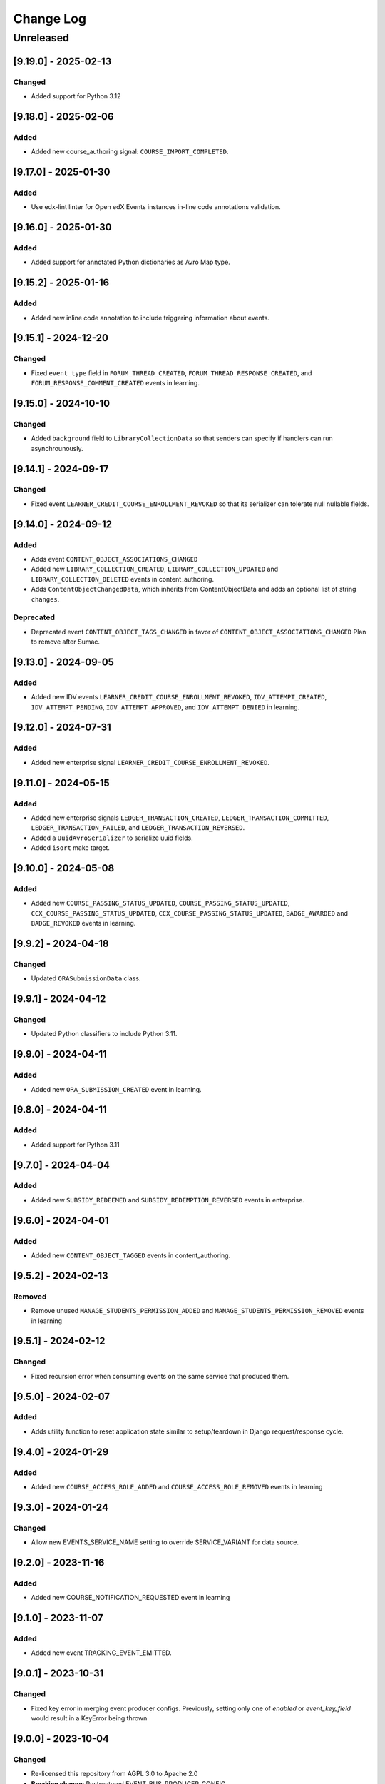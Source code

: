 Change Log
==========

..
   All enhancements and patches to openedx_events will be documented
   in this file.  It adheres to the structure of https://keepachangelog.com/ ,
   but in reStructuredText instead of Markdown (for ease of incorporation into
   Sphinx documentation and the PyPI description).

   This project adheres to Semantic Versioning (https://semver.org/).

.. There should always be an "Unreleased" section for changes pending release.



Unreleased
__________

[9.19.0] - 2025-02-13
---------------------

Changed
~~~~~~~

* Added support for Python 3.12

[9.18.0] - 2025-02-06
---------------------

Added
~~~~~

* Added new course_authoring signal: ``COURSE_IMPORT_COMPLETED``.

[9.17.0] - 2025-01-30
---------------------

Added
~~~~~

* Use edx-lint linter for Open edX Events instances in-line code annotations validation.

[9.16.0] - 2025-01-30
---------------------

Added
~~~~~

* Added support for annotated Python dictionaries as Avro Map type.

[9.15.2] - 2025-01-16
---------------------

Added
~~~~~

* Added new inline code annotation to include triggering information about events.

[9.15.1] - 2024-12-20
---------------------

Changed
~~~~~~~

* Fixed ``event_type`` field in ``FORUM_THREAD_CREATED``, ``FORUM_THREAD_RESPONSE_CREATED``, and ``FORUM_RESPONSE_COMMENT_CREATED`` events in learning.

[9.15.0] - 2024-10-10
---------------------

Changed
~~~~~~~

* Added ``background`` field to ``LibraryCollectionData`` so that senders can specify if handlers can run asynchrounously.

[9.14.1] - 2024-09-17
---------------------

Changed
~~~~~~~

* Fixed event ``LEARNER_CREDIT_COURSE_ENROLLMENT_REVOKED`` so that its serializer can tolerate null nullable fields.

[9.14.0] - 2024-09-12
---------------------

Added
~~~~~

* Adds event ``CONTENT_OBJECT_ASSOCIATIONS_CHANGED``
* Added new ``LIBRARY_COLLECTION_CREATED``, ``LIBRARY_COLLECTION_UPDATED`` and ``LIBRARY_COLLECTION_DELETED`` events in content_authoring.
* Adds ``ContentObjectChangedData``, which inherits from ContentObjectData and adds an optional list of string ``changes``.

Deprecated
~~~~~~~~~~

* Deprecated event ``CONTENT_OBJECT_TAGS_CHANGED`` in favor of ``CONTENT_OBJECT_ASSOCIATIONS_CHANGED``
  Plan to remove after Sumac.

[9.13.0] - 2024-09-05
---------------------

Added
~~~~~~~

* Added new IDV events ``LEARNER_CREDIT_COURSE_ENROLLMENT_REVOKED``, ``IDV_ATTEMPT_CREATED``, ``IDV_ATTEMPT_PENDING``, ``IDV_ATTEMPT_APPROVED``, and ``IDV_ATTEMPT_DENIED`` in learning.

[9.12.0] - 2024-07-31
---------------------

Added
~~~~~~~

* Added new enterprise signal ``LEARNER_CREDIT_COURSE_ENROLLMENT_REVOKED``.

[9.11.0] - 2024-05-15
---------------------

Added
~~~~~~~

* Added new enterprise signals ``LEDGER_TRANSACTION_CREATED``, ``LEDGER_TRANSACTION_COMMITTED``,
  ``LEDGER_TRANSACTION_FAILED``, and ``LEDGER_TRANSACTION_REVERSED``.
* Added a ``UuidAvroSerializer`` to serialize uuid fields.
* Added ``isort`` make target.

[9.10.0] - 2024-05-08
---------------------

Added
~~~~~~~

* Added new ``COURSE_PASSING_STATUS_UPDATED``, ``COURSE_PASSING_STATUS_UPDATED``, ``CCX_COURSE_PASSING_STATUS_UPDATED``, ``CCX_COURSE_PASSING_STATUS_UPDATED``, ``BADGE_AWARDED`` and ``BADGE_REVOKED`` events in learning.

[9.9.2] - 2024-04-18
--------------------

Changed
~~~~~~~

* Updated ``ORASubmissionData`` class.

[9.9.1] - 2024-04-12
--------------------

Changed
~~~~~~~

* Updated Python classifiers to include Python 3.11.

[9.9.0] - 2024-04-11
--------------------
Added
~~~~~~~
* Added new ``ORA_SUBMISSION_CREATED`` event in learning.

[9.8.0] - 2024-04-11
--------------------
Added
~~~~~
* Added support for Python 3.11

[9.7.0] - 2024-04-04
--------------------
Added
~~~~~~~
* Added new ``SUBSIDY_REDEEMED`` and ``SUBSIDY_REDEMPTION_REVERSED`` events in enterprise.

[9.6.0] - 2024-04-01
--------------------
Added
~~~~~~~
* Added new ``CONTENT_OBJECT_TAGGED`` events in content_authoring.

[9.5.2] - 2024-02-13
--------------------
Removed
~~~~~~~
* Remove unused ``MANAGE_STUDENTS_PERMISSION_ADDED`` and ``MANAGE_STUDENTS_PERMISSION_REMOVED`` events in learning

[9.5.1] - 2024-02-12
--------------------
Changed
~~~~~~~
* Fixed recursion error when consuming events on the same service that produced them.

[9.5.0] - 2024-02-07
--------------------
Added
~~~~~
* Adds utility function to reset application state similar to setup/teardown in Django request/response cycle.

[9.4.0] - 2024-01-29
--------------------
Added
~~~~~
* Added new ``COURSE_ACCESS_ROLE_ADDED`` and ``COURSE_ACCESS_ROLE_REMOVED`` events in learning

[9.3.0] - 2024-01-24
--------------------
Changed
~~~~~~~
* Allow new EVENTS_SERVICE_NAME setting to override SERVICE_VARIANT for data source.

[9.2.0] - 2023-11-16
--------------------
Added
~~~~~~~
* Added new COURSE_NOTIFICATION_REQUESTED event in learning

[9.1.0] - 2023-11-07
--------------------
Added
~~~~~~~
* Added new event TRACKING_EVENT_EMITTED.

[9.0.1] - 2023-10-31
--------------------
Changed
~~~~~~~
* Fixed key error in merging event producer configs. Previously, setting only one of `enabled` or `event_key_field` would result in a KeyError being thrown

[9.0.0] - 2023-10-04
--------------------
Changed
~~~~~~~
* Re-licensed this repository from AGPL 3.0 to Apache 2.0
* **Breaking change**: Restructured EVENT_BUS_PRODUCER_CONFIG

[8.9.0] - 2023-10-04
--------------------
Added
~~~~~
* Added new ``FORUM_THREAD_CREATED``, ``FORUM_THREAD_RESPONSE_CREATED``, ``FORUM_RESPONSE_COMMENT_CREATED`` events in learning subdomain

[8.8.0] - 2023-10-02
--------------------
Added
~~~~~
* Added new ``MANAGE_STUDENTS_PERMISSION_ADDED`` and ``MANAGE_STUDENTS_PERMISSION_REMOVED`` events in learning

[8.7.0] - 2023-09-29
--------------------
Added
~~~~~
* Added new ``EXAM_ATTEMPT_SUBMITTED``, ``EXAM_ATTEMPT_REJECTED``, ``EXAM_ATTEMPT_VERIFIED``, ``EXAM_ATTEMPT_RESET``, and ``EXAM_ATTEMPT_ERRORED`` events in learning.

[8.6.0] - 2023-08-28
--------------------
Added
~~~~~
* Added generic handler to allow producing to event bus via django settings.

[8.5.0] - 2023-08-08
--------------------
Changed
~~~~~~~
* Added json de/serialization for EventsMetadata

[8.4.0] - 2023-07-20
--------------------
Added
~~~~~
* Added new ``PROGRAM_CERTIFICATE_AWARDED`` and ``PROGRAM_CERTIFICATE_REVOKED`` events in learning subdomain
* Added new ``ProgramCertificateData`` and ``ProgramData`` data classes supporting the new program certificate events

[8.3.0] - 2023-07-10
--------------------
Added
~~~~~
* Added new XBLOCK_CREATED and XBLOCK_UPDATED events in content_authoring.
* Added new COURSE_CREATED event in content_authoring.
* Added new CONTENT_LIBRARY_CREATED, CONTENT_LIBRARY_UPDATED and CONTENT_LIBRARY_DELETED events in content_authoring.
* Added new LIBRARY_BLOCK_CREATED, LIBRARY_BLOCK_UPDATED and LIBRARY_BLOCK_DELETED events in content_authoring.

[8.2.0] - 2023-06-08
--------------------
Changed
~~~~~~~
* Added new USER_NOTIFICATION_REQUESTED event.

[8.1.0] - 2023-06-06
--------------------
Added
~~~~~
* Store current versions of Avro schemas and add test to ensure valid evolution

[8.0.1] - 2023-05-16
--------------------
Changed
~~~~~~~
* Fixed event_type of XBLOCK_SKILL_VERIFIED signal

[8.0.0] - 2023-05-16
--------------------
Changed
~~~~~~~
* **Breaking change**: Remove ``signal`` argument from consume_events and make_single_consumer

[7.3.0] - 2023-05-15
--------------------
Changed
~~~~~~~
* Made `signal` argument optional in consume_events in preparation for removal

[7.2.0] - 2023-05-03
--------------------
Changed
~~~~~~~
* Added event type as namespace to generated Avro schemas


[7.1.0] - 2023-05-03
--------------------
Added
~~~~~
* Configurable loader for consumer side of Event Bus in ``openedx_events.event_bus``.
* Added management command to load configured consumer and start worker.

Changed
~~~~~~~
* Switch from ``edx-sphinx-theme`` to ``sphinx-book-theme`` since the former is
  deprecated.  See https://github.com/openedx/edx-sphinx-theme/issues/184 for
  more details.

[7.0.0] - 2023-03-07
---------------------
Changed
~~~~~~~
* **Breaking change**: Moved serialize_event_data_to_bytes from openedx_events.event_bus.avro.tests.test_utilities to openedx_events.event_bus.avro.serializer
* **Breaking change**: Moved deserialize_bytes_to_event_data from openedx_events.event_bus.avro.tests.test_utilities to openedx_events.event_bus.avro.deserializer

[6.0.0] - 2023-02-23
---------------------
Changed
~~~~~~~
* **Breaking change**: Moved load_all_events() from openedx_events.tests.utils to openedx_events.tooling

[5.1.0] - 2023-02-07
---------------------
Added
~~~~~~~
* Added support for array type.
* Added new XBLOCK_SKILL_VERIFIED event.
* Added XBlockSkillVerificationData classes.

[5.0.0] - 2023-02-03
--------------------
Changed
~~~~~~~
* **Breaking change**: ``send_event_with_custom_metadata`` changes to accept a single EventsMetadata object rather than all of the fields that go into one. This only directly affects event bus consumer libraries.

Added
~~~~~
* Added ``COURSE_CERTIFICATE_CONFIG_CHANGED`` and ``COURSE_CERTIFICATE_CONFIG_DELETED`` signals for when a course's certificate configuration is updated or deleted

[4.2.0] - 2023-01-24
--------------------
Added
~~~~~
* Added ``send_event_with_custom_metadata``. This will enable event bus consumers to send the event signal with the same metadata fields that were used when the event was produced.

Fixed
~~~~~
* Updated time metadata to include UTC timezone. The original implementation used utcnow(), which could give different results if the time were ever interpreted to be local time. See https://docs.python.org/3/library/datetime.html#datetime.datetime.utcnow
* EventsMetadata minorversion is now fully optional, and doesn't need to be supplied when initializing to get the default of 0.

Changed
~~~~~~~
* Updated send_event with an optional time argument to be used as metadata.

[4.1.1] - 2023-01-23
---------------------
Changed
~~~~~~~
* Use collections.abc import to use with python 3.8 and 3.10.

[4.1.0] - 2023-01-03
---------------------
Added
~~~~~
* Added new XBLOCK_PUBLISHED, XBLOCK_DUPLICATED and XBLOCK_DELETED signals in content_authoring.
* Added XBlockData and DuplicatedXBlockData classes
* Added custom UsageKeyAvroSerializer for opaque_keys UsageKey.

[4.0.0] - 2022-12-01
--------------------
Changed
~~~~~~~
* **Breaking change** Make event_metadata parameter in EventBusProducer send API required

[3.2.0] - 2022-11-30
--------------------
Changed
~~~~~~~
* Add event_metadata parameter to EventBusProducer send API.  **Note:** Calling this method with the new argument will throw an exception with older versions of this library that don't yet support the parameter.

[3.1.0] - 2022-11-22
--------------------
Added
~~~~~
* Configurable loader for producer side of Event Bus in ``openedx_events.event_bus``.

[3.0.1] - 2022-10-31
--------------------
Fixed
~~~~~
* Fix default value for optional fields from "null" to None

[3.0.0] - 2022-10-19
--------------------
* **Breaking change**: Removed (optional) field ``effort`` from ``CourseCatalogData.`` Nothing should be relying on this field as it is not used by Course Discovery in Publisher-enabled setups.

[2.0.0] - 2022-10-18
--------------------
* **Breaking change**: Removed signal ``SUBSCRIPTION_LICENSE_MODIFIED`` and corresponding data class ``SubscriptionLicenseData``. This should only affect experimental event-bus code (which should also have been deleted by now).

[1.0.0] - 2022-09-27
--------------------
* **Breaking Change**: Updated from ``Django 2.0`` to ``Django 3.0``.
* Bump version to 1.x to acknowledge that this is in use in production

[0.14.0] - 2022-09-21
---------------------
Changed
~~~~~~~
* **Breaking change**: Removed ``short_description`` from ``CourseCatalogData``

[0.13.0] - 2022-09-16
---------------------
Added
~~~~~
* Added new event PERSISTENT_GRADE_SUMMARY_CHANGED.

* Improvements in make upgrade command and requirements files.
* Manually update requirements files to fix requirements bot issue with pip/setup tools.
* Change GitHub workflow to community maintained repository health file.

[0.12.0] - 2022-08-16
---------------------
Changed
~~~~~~~
* **Breaking change**: Removed ``org`` and ``number`` fields from ``CourseCatalogData``
  (should only affect unreleased event-bus code, though)

[0.11.1] - 2022-07-28
---------------------
Fixed
~~~~~
* Handle optional (None) values for custom serializers

[0.11.0] - 2022-07-21
---------------------
Added
~~~~~
* Added new content_authoring module with new COURSE_CATALOG_INFO_CHANGED signal

[0.10.0] - 2022-05-20
---------------------
Changed
~~~~~~~
* BREAKING CHANGE: Split AvroAttrsBridge into schema, serialization, and deserialization phases

[0.9.1] - 2022-05-20
--------------------
Changed
~~~~~~~
* Remove assigned_email from SubscriptionLicenseData

[0.9.0] - 2022-04-28
--------------------
Changed
~~~~~~~
* Updated AvroAttrsBridge to handle optional/nullable fields

[0.8.3] - 2022-04-26
--------------------
Changed
~~~~~~~
* Updated AvroAttrsBridge to create schemas from signal data dict rather than individual attrs classes

[0.8.2] - 2022-04-13
--------------------
Changed
~~~~~~~
* Changed openedx_events.learning.data.DiscussionTopicContext to make the group id optional
* Changed DiscussionTopicContext to add a `context` attribute

[0.8.1] - 2022-03-03
--------------------

Added
~~~~~
* Added missing field for event COURSE_DISCUSSIONS_CHANGED

[0.8.0] - 2022-02-25
--------------------
Added
~~~~~
* Added COURSE_DISCUSSIONS_CHANGED for discussion event

Changed
~~~~~~~
* Changed openedx_events/enterprise/LicenseLifecycle class to openedx_events/enterprise/SubscriptionLicenseData
* Changed LicenseCreated signal class to SUBSCRIPTION_LICENSE_MODIFIED signal class

[0.7.1] - 2022-01-13
--------------------
Added
~~~~~
* Added data definition for enterprise/LicenseLifecycle
* Added LicenseCreated signal definition

[0.7.0] - 2022-01-06
--------------------
Added
~~~~~
* Added AvroAttrsBridge class to convert between avro standard and attrs classes

[0.6.0] - 2021-09-15
--------------------
Added
~~~~~
* Add custom formatting class for events responses.
* Add a way to use send method instead of send_robust while testing.

Changed
~~~~~~~
* Remove unnecessary InstantiationError exception.
* Default is send_robust instead of send unless specified otherwise.

[0.5.1] - 2021-08-26
--------------------
Changed
~~~~~~~
* Remove TestCase inheritance from OpenEdxTestMixin.

[0.5.0] - 2021-08-24
--------------------
Added
~~~~~
* Utilities to use while testing in other platforms.

[0.4.1] - 2021-08-18
--------------------
Changed
~~~~~~~
* Remove raise_exception assignment in events metadata.

[0.4.0] - 2021-08-18
--------------------
Added
~~~~~
* Preliminary Open edX events definitions.

[0.3.0] - 2021-08-18
--------------------
Added
~~~~~
* Add tooling needed to create and trigger events in Open edX platform.
* Add Data Attribute classes used as arguments by Open edX Events.


[0.2.0] - 2021-07-28
--------------------
Changed
~~~~~~~

* Update repository purpose.
* Changed max-doc-length from 79 to 120 following community recommendation.

[0.1.3] - 2021-07-01
--------------------
Changed
~~~~~~~

* Update setup.cfg with complete bumpversion configuration.

[0.1.2] - 2021-06-29
--------------------
Changed
~~~~~~~

* Update documentation with current organization info.

[0.1.1] - 2021-06-29
--------------------
Added
~~~~~

* Add Django testing configuration.

[0.1.0] - 2021-04-07
--------------------

Added
~~~~~

* First release on PyPI.
